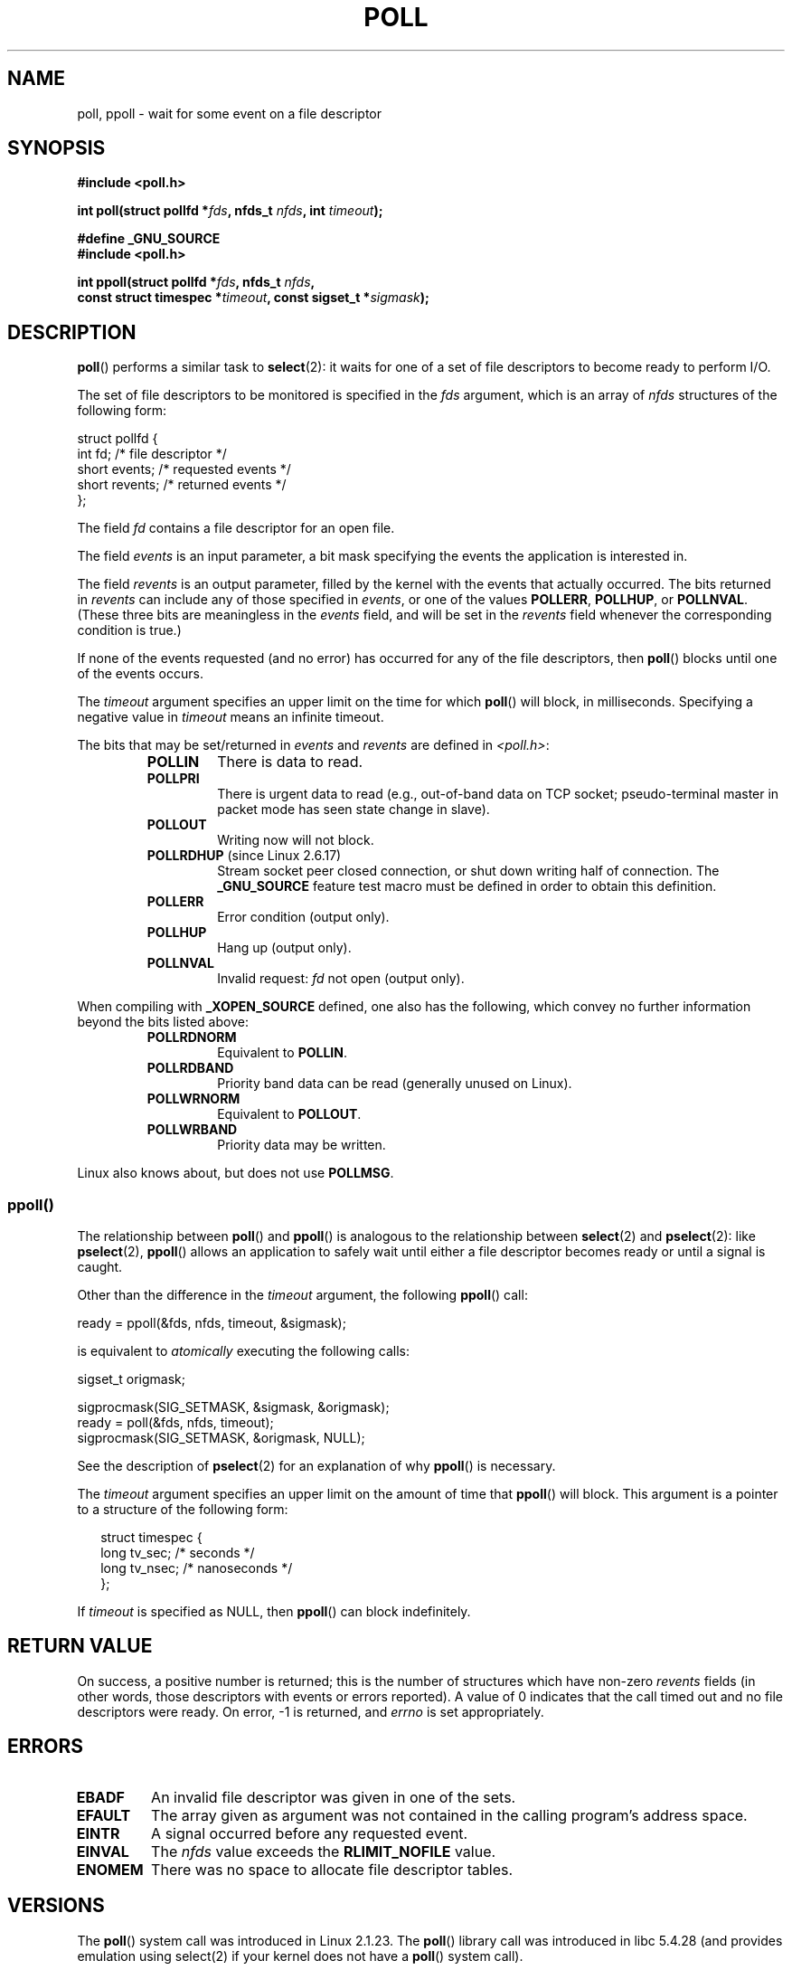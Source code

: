 .\" Hey Emacs! This file is -*- nroff -*- source.
.\"
.\" Copyright (C) 1997 Andries Brouwer (aeb@cwi.nl)
.\" and Copyright (C) 2006, Michael Kerrisk <mtk-manpages@gmx.net>
.\"
.\" Permission is granted to make and distribute verbatim copies of this
.\" manual provided the copyright notice and this permission notice are
.\" preserved on all copies.
.\"
.\" Permission is granted to copy and distribute modified versions of this
.\" manual under the conditions for verbatim copying, provided that the
.\" entire resulting derived work is distributed under the terms of a
.\" permission notice identical to this one.
.\"
.\" Since the Linux kernel and libraries are constantly changing, this
.\" manual page may be incorrect or out-of-date.  The author(s) assume no
.\" responsibility for errors or omissions, or for damages resulting from
.\" the use of the information contained herein.  The author(s) may not
.\" have taken the same level of care in the production of this manual,
.\" which is licensed free of charge, as they might when working
.\" professionally.
.\"
.\" Formatted or processed versions of this manual, if unaccompanied by
.\" the source, must acknowledge the copyright and authors of this work.
.\"
.\" Additions from Richard Gooch <rgooch@atnf.CSIRO.AU> and aeb, 971207
.\" 2006-03-13, mtk, Added ppoll() + various other rewordings
.\" 2006-07-01, mtk, Added POLLRDHUP + various other wording and
.\"	formatting changes.
.\"
.\" FIXME . 2.6.17 has a definition for POLLREMOVE, but this
.\" flag is not used in the code.  Check later to see if it
.\" does get a use.  2.6.21 still shows no use.
.\"
.TH POLL 2 2006-03-13 "Linux" "Linux Programmer's Manual"
.SH NAME
poll, ppoll \- wait for some event on a file descriptor
.SH SYNOPSIS
.nf
.B #include <poll.h>
.sp
.BI "int poll(struct pollfd *" fds ", nfds_t " nfds ", int " timeout );
.sp
.B #define _GNU_SOURCE
.B #include <poll.h>
.sp
.BI "int ppoll(struct pollfd *" fds ", nfds_t " nfds ", "
.BI "        const struct timespec *" timeout ", const sigset_t *" sigmask );
.fi
.SH DESCRIPTION
.BR poll ()
performs a similar task to
.BR select (2):
it waits for one of a set of file descriptors to become ready
to perform I/O.

The set of file descriptors to be monitored is specified in the
.I fds
argument, which is an array of
.I nfds
structures of the following form:
.nf

    struct pollfd {
        int   fd;         /* file descriptor */
        short events;     /* requested events */
        short revents;    /* returned events */
    };

.fi
The field
.I fd
contains a file descriptor for an open file.

The field
.I events
is an input parameter, a bit mask specifying the events the application
is interested in.

The field
.I revents
is an output parameter, filled by the kernel with the events that
actually occurred.
The bits returned in
.I revents
can include any of those specified in
.IR events ,
or one of the values
.BR POLLERR ,
.BR POLLHUP ,
or
.BR POLLNVAL .
(These three bits are meaningless in the
.I events
field, and will be set in the
.I revents
field whenever the corresponding condition is true.)

If none of the events requested (and no error) has occurred for any
of the file descriptors, then
.BR poll ()
blocks until one of the events occurs.

The
.I timeout
argument specifies an upper limit on the time for which
.BR poll ()
will block, in milliseconds.
Specifying a negative value in
.I timeout
means an infinite timeout.

The bits that may be set/returned in
.I events
and
.I revents
are defined in \fI<poll.h>\fP:
.RS
.TP
.B POLLIN
There is data to read.
.TP
.B POLLPRI
There is urgent data to read (e.g., out-of-band data on TCP socket;
pseudo-terminal master in packet mode has seen state change in slave).
.TP
.B POLLOUT
Writing now will not block.
.TP
.BR POLLRDHUP " (since Linux 2.6.17)"
Stream socket peer closed connection,
or shut down writing half of connection.
The
.B _GNU_SOURCE
feature test macro must be defined in order to obtain this definition.
.TP
.B POLLERR
Error condition (output only).
.TP
.B POLLHUP
Hang up (output only).
.TP
.B POLLNVAL
Invalid request:
.I fd
not open (output only).
.RE
.PP
When compiling with
.B _XOPEN_SOURCE
defined, one also has the following,
which convey no further information beyond the bits listed above:
.RS
.TP
.B POLLRDNORM
Equivalent to
.BR POLLIN .
.TP
.B POLLRDBAND
Priority band data can be read (generally unused on Linux).
.\" POLLRDBAND is used in the DECnet protocol.
.TP
.B POLLWRNORM
Equivalent to
.BR POLLOUT .
.TP
.B POLLWRBAND
Priority data may be written.
.RE
.PP
Linux also knows about, but does not use
.BR POLLMSG .
.SS ppoll()
The relationship between
.BR poll ()
and
.BR ppoll ()
is analogous to the relationship between
.BR select (2)
and
.BR pselect (2):
like
.BR pselect (2),
.BR ppoll ()
allows an application to safely wait until either a file descriptor
becomes ready or until a signal is caught.
.PP
Other than the difference in the
.I timeout
argument, the following
.BR ppoll ()
call:
.nf

    ready = ppoll(&fds, nfds, timeout, &sigmask);

.fi
is equivalent to
.I atomically
executing the following calls:
.nf

    sigset_t origmask;

    sigprocmask(SIG_SETMASK, &sigmask, &origmask);
    ready = poll(&fds, nfds, timeout);
    sigprocmask(SIG_SETMASK, &origmask, NULL);
.fi
.PP
See the description of
.BR pselect (2)
for an explanation of why
.BR ppoll ()
is necessary.

The
.I timeout
argument specifies an upper limit on the amount of time that
.BR ppoll ()
will block.
This argument is a pointer to a structure of the following form:
.in +0.25i
.nf

struct timespec {
    long    tv_sec;         /* seconds */
    long    tv_nsec;        /* nanoseconds */
};
.fi
.in -0.25i

If
.I timeout
is specified as NULL, then
.BR ppoll ()
can block indefinitely.
.SH "RETURN VALUE"
On success, a positive number is returned; this is
the number of structures which have non-zero
.I revents
fields (in other words, those descriptors with events or errors reported).
A value of 0 indicates that the call timed out and no file
descriptors were ready.
On error, \-1 is returned, and
.I errno
is set appropriately.
.SH ERRORS
.TP
.B EBADF
An invalid file descriptor was given in one of the sets.
.TP
.B EFAULT
The array given as argument was not contained in the calling program's
address space.
.TP
.B EINTR
A signal occurred before any requested event.
.TP
.B EINVAL
The
.I nfds
value exceeds the
.B RLIMIT_NOFILE
value.
.TP
.B ENOMEM
There was no space to allocate file descriptor tables.
.SH VERSIONS
The
.BR poll ()
system call was introduced in Linux 2.1.23.
The
.BR poll ()
library call was introduced in libc 5.4.28
(and provides emulation using select(2) if your kernel does not
have a
.BR poll ()
system call).

The
.BR ppoll ()
system call was added to Linux in kernel 2.6.16.
The
.BR ppoll ()
library call was added in glibc 2.4.
.SH "CONFORMING TO"
.BR poll ()
conforms to POSIX.1-2001.
.BR ppoll ()
is Linux specific.
.\" NetBSD 3.0 has a pollts() which is like Linux ppoll().
.SH NOTES
Some implementations define the non-standard constant
.B INFTIM
with the value \-1 for use as a
.IR timeout .
This constant is not provided in glibc.
.SS "Linux Notes"
The Linux
.BR ppoll ()
system call modifies its
.I timeout
argument.
However, the glibc wrapper function hides this behavior
by using a local variable for the timeout argument that
is passed to the system call.
Thus, the glibc
.BR ppoll ()
function does not modify its
.I timeout
argument.
.SH BUGS
See the discussion of spurious readiness notifications under the
BUGS section of
.BR select (2).
.SH "SEE ALSO"
.BR select (2),
.BR select_tut (2),
.BR feature_test_macros (7)
